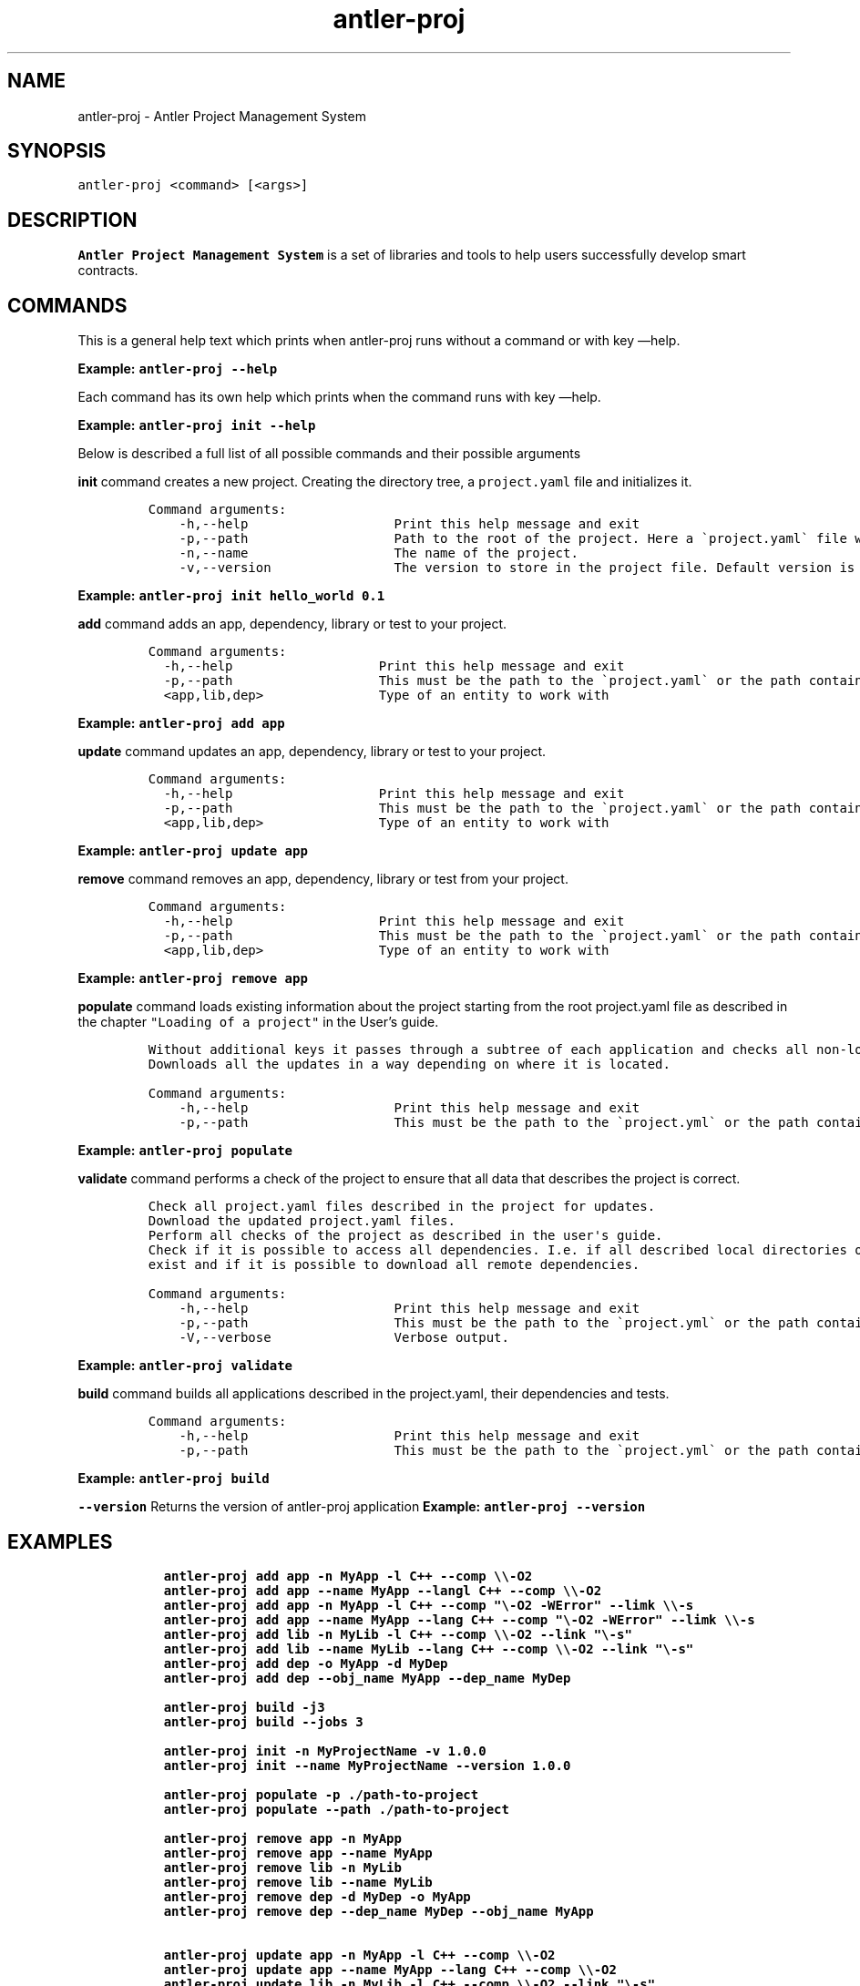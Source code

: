 .\" Automatically generated by Pandoc 3.1.2
.\"
.\" Define V font for inline verbatim, using C font in formats
.\" that render this, and otherwise B font.
.ie "\f[CB]x\f[]"x" \{\
. ftr V B
. ftr VI BI
. ftr VB B
. ftr VBI BI
.\}
.el \{\
. ftr V CR
. ftr VI CI
. ftr VB CB
. ftr VBI CBI
.\}
.TH "antler-proj" "1" "March 09, 2023" "antler-proj 1.0.0" "User Manual"
.hy
.SH NAME
.PP
antler-proj - Antler Project Management System
.SH SYNOPSIS
.PP
\f[V]antler-proj <command> [<args>]\f[R]
.SH DESCRIPTION
.PP
\f[B]Antler Project Management System\f[R] is a set of libraries and
tools to help users successfully develop smart contracts.
.SH COMMANDS
.PP
This is a general help text which prints when antler-proj runs without a
command or with key \[em]help.
.PP
\f[B]Example: \f[VB]antler-proj --help\f[B]\f[R]
.PP
Each command has its own help which prints when the command runs with
key \[em]help.
.PP
\f[B]Example: \f[VB]antler-proj init --help\f[B]\f[R]
.PP
Below is described a full list of all possible commands and their
possible arguments
.PP
\f[B]init\f[R] command creates a new project.
Creating the directory tree, a \f[V]project.yaml\f[R] file and
initializes it.
.IP
.nf
\f[C]
Command arguments:
    -h,--help                   Print this help message and exit
    -p,--path                   Path to the root of the project. Here a \[ga]project.yaml\[ga] file will be created. Default is ./<name>.
    -n,--name                   The name of the project.
    -v,--version                The version to store in the project file. Default version is 0.0.1
\f[R]
.fi
.PP
\f[B]Example: \f[VB]antler-proj init hello_world 0.1\f[B]\f[R]
.PP
\f[B]add\f[R] command adds an app, dependency, library or test to your
project.
.IP
.nf
\f[C]
Command arguments:
  -h,--help                   Print this help message and exit
  -p,--path                   This must be the path to the \[ga]project.yaml\[ga] or the path containing it. Default is current directory.
  <app,lib,dep>               Type of an entity to work with
\f[R]
.fi
.PP
\f[B]Example: \f[VB]antler-proj add app\f[B]\f[R]
.PP
\f[B]update\f[R] command updates an app, dependency, library or test to
your project.
.IP
.nf
\f[C]
Command arguments:
  -h,--help                   Print this help message and exit
  -p,--path                   This must be the path to the \[ga]project.yaml\[ga] or the path containing it. Default is current directory.
  <app,lib,dep>               Type of an entity to work with
\f[R]
.fi
.PP
\f[B]Example: \f[VB]antler-proj update app\f[B]\f[R]
.PP
\f[B]remove\f[R] command removes an app, dependency, library or test
from your project.
.IP
.nf
\f[C]
Command arguments:
  -h,--help                   Print this help message and exit
  -p,--path                   This must be the path to the \[ga]project.yaml\[ga] or the path containing it. Default is current directory.
  <app,lib,dep>               Type of an entity to work with
\f[R]
.fi
.PP
\f[B]Example: \f[VB]antler-proj remove app\f[B]\f[R]
.PP
\f[B]populate\f[R] command loads existing information about the project
starting from the root project.yaml file as described in the chapter
\f[V]\[dq]Loading of a project\[dq]\f[R] in the User\[cq]s guide.
.IP
.nf
\f[C]
Without additional keys it passes through a subtree of each application and checks all non-local dependencies for updates.
Downloads all the updates in a way depending on where it is located.
\f[R]
.fi
.IP
.nf
\f[C]
Command arguments:
    -h,--help                   Print this help message and exit
    -p,--path                   This must be the path to the \[ga]project.yml\[ga] or the path containing it. Default is current directory.
\f[R]
.fi
.PP
\f[B]Example: \f[VB]antler-proj populate\f[B]\f[R]
.PP
\f[B]validate\f[R] command performs a check of the project to ensure
that all data that describes the project is correct.
.IP
.nf
\f[C]
Check all project.yaml files described in the project for updates.
Download the updated project.yaml files.
Perform all checks of the project as described in the user\[aq]s guide.
Check if it is possible to access all dependencies. I.e. if all described local directories of all local dependencies
exist and if it is possible to download all remote dependencies.
\f[R]
.fi
.IP
.nf
\f[C]
Command arguments:
    -h,--help                   Print this help message and exit
    -p,--path                   This must be the path to the \[ga]project.yml\[ga] or the path containing it. Default is current directory.
    -V,--verbose                Verbose output.
\f[R]
.fi
.PP
\f[B]Example: \f[VB]antler-proj validate\f[B]\f[R]
.PP
\f[B]build\f[R] command builds all applications described in the
project.yaml, their dependencies and tests.
.IP
.nf
\f[C]
Command arguments:
    -h,--help                   Print this help message and exit
    -p,--path                   This must be the path to the \[ga]project.yml\[ga] or the path containing it. Default is current directory.
\f[R]
.fi
.PP
\f[B]Example: \f[VB]antler-proj build\f[B]\f[R]
.PP
\f[B]\f[VB]--version\f[B]\f[R] Returns the version of antler-proj
application \f[B]Example: \f[VB]antler-proj --version\f[B]\f[R]
.SH EXAMPLES
.IP
.nf
\f[C]
  antler-proj add app -n MyApp -l C++ --comp \[rs]\[rs]-O2
  antler-proj add app --name MyApp --langl C++ --comp \[rs]\[rs]-O2
  antler-proj add app -n MyApp -l C++ --comp \[dq]\[rs]-O2 -WError\[dq] --limk \[rs]\[rs]-s
  antler-proj add app --name MyApp --lang C++ --comp \[dq]\[rs]-O2 -WError\[dq] --limk \[rs]\[rs]-s
  antler-proj add lib -n MyLib -l C++ --comp \[rs]\[rs]-O2 --link \[dq]\[rs]-s\[dq]
  antler-proj add lib --name MyLib --lang C++ --comp \[rs]\[rs]-O2 --link \[dq]\[rs]-s\[dq]
  antler-proj add dep -o MyApp -d MyDep
  antler-proj add dep --obj_name MyApp --dep_name MyDep

  antler-proj build -j3
  antler-proj build --jobs 3

  antler-proj init -n MyProjectName -v 1.0.0
  antler-proj init --name MyProjectName --version 1.0.0

  antler-proj populate -p ./path-to-project
  antler-proj populate --path ./path-to-project

  antler-proj remove app -n MyApp
  antler-proj remove app --name MyApp
  antler-proj remove lib -n MyLib
  antler-proj remove lib --name MyLib
  antler-proj remove dep -d MyDep -o MyApp
  antler-proj remove dep --dep_name MyDep --obj_name MyApp

  antler-proj update app -n MyApp -l C++ --comp \[rs]\[rs]-O2
  antler-proj update app --name MyApp --lang C++ --comp \[rs]\[rs]-O2
  antler-proj update lib -n MyLib -l C++ --comp \[rs]\[rs]-O2 --link \[dq]\[rs]-s\[dq]
  antler-proj update lib --name MyLib --lang C++ --comp \[rs]\[rs]-O2 --link \[dq]\[rs]-s\[dq]
  antler-proj update dep -u https://github.com/AntelopeIO/my_dep
  antler-proj update dep --to MyApp --name MyDepCustomName --url https://github.com/AntelopeIO/my_dep
  antler-proj validate
\f[R]
.fi
.SH AUTHORS
.SH BUGS
.PP
Please submit bug reports online at:
<https://github.com/AntelopeIO/antler-proj/issues>
.SH SEE ALSO
.PP
Full documentation and sources at:
<https://github.com/AntelopeIO/antler-proj>
